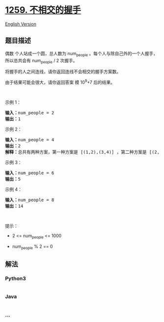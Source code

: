 * [[https://leetcode-cn.com/problems/handshakes-that-dont-cross][1259.
不相交的握手]]
  :PROPERTIES:
  :CUSTOM_ID: 不相交的握手
  :END:
[[./solution/1200-1299/1259.Handshakes That Don%27t Cross/README_EN.org][English
Version]]

** 题目描述
   :PROPERTIES:
   :CUSTOM_ID: 题目描述
   :END:

#+begin_html
  <!-- 这里写题目描述 -->
#+end_html

#+begin_html
  <p>
#+end_html

偶数 个人站成一个圆，总人数为 num_people 。每个人与除自己外的一个人握手，所以总共会有 num_people
/ 2 次握手。

#+begin_html
  </p>
#+end_html

#+begin_html
  <p>
#+end_html

将握手的人之间连线，请你返回连线不会相交的握手方案数。

#+begin_html
  </p>
#+end_html

#+begin_html
  <p>
#+end_html

由于结果可能会很大，请你返回答案 模 10^9+7 后的结果。

#+begin_html
  </p>
#+end_html

#+begin_html
  <p>
#+end_html

 

#+begin_html
  </p>
#+end_html

#+begin_html
  <p>
#+end_html

示例 1：

#+begin_html
  </p>
#+end_html

#+begin_html
  <pre><strong>输入：</strong>num_people = 2
  <strong>输出：</strong>1
  </pre>
#+end_html

#+begin_html
  <p>
#+end_html

示例 2：

#+begin_html
  </p>
#+end_html

#+begin_html
  <p>
#+end_html

#+begin_html
  </p>
#+end_html

#+begin_html
  <pre><strong>输入：</strong>num_people = 4
  <strong>输出：</strong>2
  <strong>解释：</strong>总共有两种方案，第一种方案是 [(1,2),(3,4)] ，第二种方案是 [(2,3),(4,1)] 。
  </pre>
#+end_html

#+begin_html
  <p>
#+end_html

示例 3：

#+begin_html
  </p>
#+end_html

#+begin_html
  <p>
#+end_html

#+begin_html
  </p>
#+end_html

#+begin_html
  <pre><strong>输入：</strong>num_people = 6
  <strong>输出：</strong>5
  </pre>
#+end_html

#+begin_html
  <p>
#+end_html

示例 4：

#+begin_html
  </p>
#+end_html

#+begin_html
  <pre><strong>输入：</strong>num_people = 8
  <strong>输出：</strong>14
  </pre>
#+end_html

#+begin_html
  <p>
#+end_html

 

#+begin_html
  </p>
#+end_html

#+begin_html
  <p>
#+end_html

提示：

#+begin_html
  </p>
#+end_html

#+begin_html
  <ul>
#+end_html

#+begin_html
  <li>
#+end_html

2 <= num_people <= 1000

#+begin_html
  </li>
#+end_html

#+begin_html
  <li>
#+end_html

num_people % 2 == 0

#+begin_html
  </li>
#+end_html

#+begin_html
  </ul>
#+end_html

** 解法
   :PROPERTIES:
   :CUSTOM_ID: 解法
   :END:

#+begin_html
  <!-- 这里可写通用的实现逻辑 -->
#+end_html

#+begin_html
  <!-- tabs:start -->
#+end_html

*** *Python3*
    :PROPERTIES:
    :CUSTOM_ID: python3
    :END:

#+begin_html
  <!-- 这里可写当前语言的特殊实现逻辑 -->
#+end_html

#+begin_src python
#+end_src

*** *Java*
    :PROPERTIES:
    :CUSTOM_ID: java
    :END:

#+begin_html
  <!-- 这里可写当前语言的特殊实现逻辑 -->
#+end_html

#+begin_src java
#+end_src

*** *...*
    :PROPERTIES:
    :CUSTOM_ID: section
    :END:
#+begin_example
#+end_example

#+begin_html
  <!-- tabs:end -->
#+end_html
